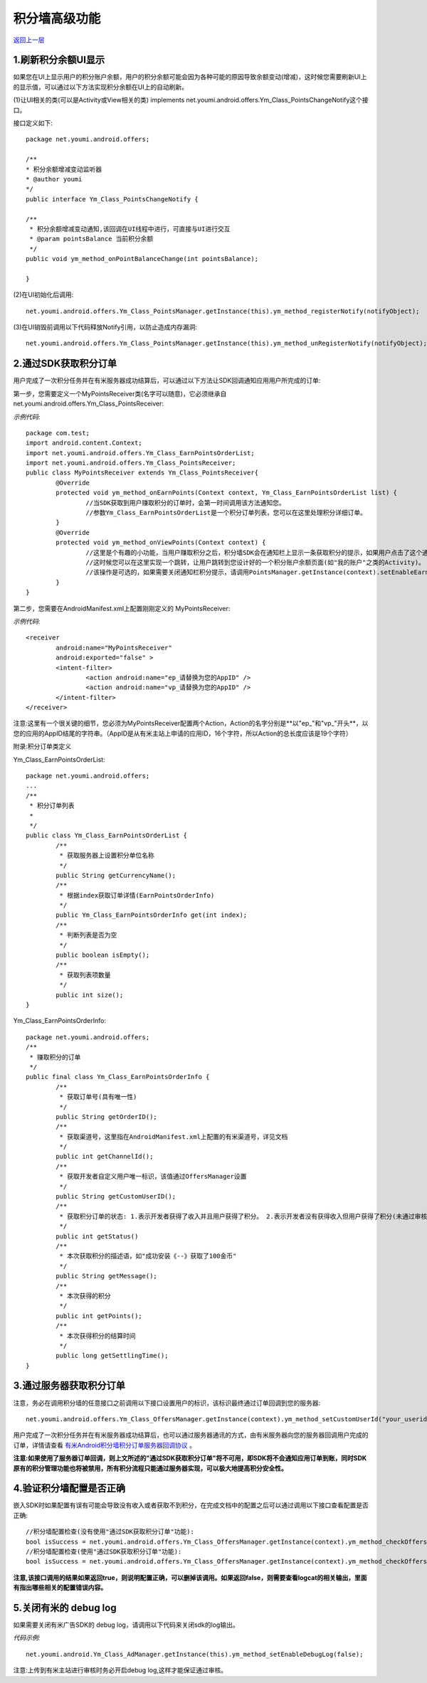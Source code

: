 积分墙高级功能
==============

`返回上一层 <javascript:history.back();>`_

1.刷新积分余额UI显示
--------------------

如果您在UI上显示用户的积分账户余额，用户的积分余额可能会因为各种可能的原因导致余额变动(增减)，这时候您需要刷新UI上的显示值，可以通过以下方法实现积分余额在UI上的自动刷新。

(1)让UI相关的类(可以是Activity或View相关的类) implements net.youmi.android.offers.Ym_Class_PointsChangeNotify这个接口。

接口定义如下: ::

	package net.youmi.android.offers;
	
	/**  
	* 积分余额增减变动监听器   
        * @author youmi       
        */  	
	public interface Ym_Class_PointsChangeNotify {	
	
	/**
	 * 积分余额增减变动通知,该回调在UI线程中进行，可直接与UI进行交互
	 * @param pointsBalance 当前积分余额
	 */
	public void ym_method_onPointBalanceChange(int pointsBalance);
	
	}


(2)在UI初始化后调用: ::

	net.youmi.android.offers.Ym_Class_PointsManager.getInstance(this).ym_method_registerNotify(notifyObject);
	
(3)在UI销毁前调用以下代码释放Notify引用，以防止造成内存漏洞: ::

	net.youmi.android.offers.Ym_Class_PointsManager.getInstance(this).ym_method_unRegisterNotify(notifyObject);
	

2.通过SDK获取积分订单
---------------------

用户完成了一次积分任务并在有米服务器成功结算后，可以通过以下方法让SDK回调通知应用用户所完成的订单: 

 
第一步，您需要定义一个MyPointsReceiver类(名字可以随意)，它必须继承自net.youmi.android.offers.Ym_Class_PointsReceiver:  

*示例代码*: ::
 
	package com.test;  
	import android.content.Context;    
	import net.youmi.android.offers.Ym_Class_EarnPointsOrderList;  
	import net.youmi.android.offers.Ym_Class_PointsReceiver;	
	public class MyPointsReceiver extends Ym_Class_PointsReceiver{		
		@Override
		protected void ym_method_onEarnPoints(Context context, Ym_Class_EarnPointsOrderList list) {
  			//当SDK获取到用户赚取积分的订单时，会第一时间调用该方法通知您。
			//参数Ym_Class_EarnPointsOrderList是一个积分订单列表，您可以在这里处理积分详细订单。
		}		
		@Override
		protected void ym_method_onViewPoints(Context context) {
			//这里是个有趣的小功能，当用户赚取积分之后，积分墙SDK会在通知栏上显示一条获取积分的提示，如果用户点击了这个通知，该函数会被调用。  
			//这时候您可以在这里实现一个跳转，让用户跳转到您设计好的一个积分账户余额页面(如"我的账户"之类的Activity)。
			//该操作是可选的，如果需要关闭通知栏积分提示，请调用PointsManager.getInstance(context).setEnableEarnPointsNotification(false) 
		}	
	}
	

第二步，您需要在AndroidManifest.xml上配置刚刚定义的 MyPointsReceiver:  

*示例代码*:  ::
	
	<receiver
		android:name="MyPointsReceiver"
		android:exported="false" >
		<intent-filter>
			<action android:name="ep_请替换为您的AppID" />
			<action android:name="vp_请替换为您的AppID" />
		</intent-filter>
	</receiver>
  
注意:这里有一个很关键的细节，您必须为MyPointsReceiver配置两个Action，Action的名字分别是**以"ep\_"和"vp\_"开头**，以您的应用的AppID结尾的字符串。（AppID是从有米主站上申请的应用ID，16个字符，所以Action的总长度应该是19个字符）
 
 
附录:积分订单类定义
 

Ym_Class_EarnPointsOrderList: ::
 
	package net.youmi.android.offers;
	...
	/**
	 * 积分订单列表
	 * 
	 */
	public class Ym_Class_EarnPointsOrderList {
		/**
		 * 获取服务器上设置积分单位名称
		 */
		public String getCurrencyName();
		/**
		 * 根据index获取订单详情(EarnPointsOrderInfo)
		 */
		public Ym_Class_EarnPointsOrderInfo get(int index);
		/**
		 * 判断列表是否为空
		 */
		public boolean isEmpty();
		/**
		 * 获取列表项数量
		 */
		public int size(); 
	} 
 

Ym_Class_EarnPointsOrderInfo: ::


	package net.youmi.android.offers; 
	/**
	 * 赚取积分的订单
	 */
	public final class Ym_Class_EarnPointsOrderInfo {
		/**
		 * 获取订单号(具有唯一性)
		 */
		public String getOrderID();
		/**
		 * 获取渠道号，这里指在AndroidManifest.xml上配置的有米渠道号，详见文档 
		 */
		public int getChannelId();
		/**
		 * 获取开发者自定义用户唯一标识，该值通过OffersManager设置
		 */
		public String getCustomUserID();
		/**
		 * 获取积分订单的状态: 1.表示开发者获得了收入并且用户获得了积分。 2.表示开发者没有获得收入但用户获得了积分(未通过审核以及测试模式下结算无效等情况)。
		 */
		public int getStatus()
		/**
		 * 本次获取积分的描述语，如"成功安装《--》获取了100金币" 
		 */
		public String getMessage();
		/**
		 * 本次获得的积分 
		 */
		public int getPoints();
		/**
		 * 本次获得积分的结算时间
		 */
		public long getSettlingTime();
	}


3.通过服务器获取积分订单
------------------------

注意，务必在调用积分墙的任意接口之前调用以下接口设置用户的标识，该标识最终通过订单回调到您的服务器:  ::

    net.youmi.android.offers.Ym_Class_OffersManager.getInstance(context).ym_method_setCustomUserId("your_userid")



用户完成了一次积分任务并在有米服务器成功结算后，也可以通过服务器通讯的方式，由有米服务器向您的服务器回调用户完成的订单，详情请查看 `有米Android积分墙积分订单服务器回调协议 <http://wiki.youmi.net/Youmi_android_offers_order_callback_protocol>`_ 。

**注意:如果使用了服务器订单回调，则上文所述的"通过SDK获取积分订单"将不可用，即SDK将不会通知应用订单到账，同时SDK原有的积分管理功能也将被禁用，所有积分流程只能通过服务器实现，可以极大地提高积分安全性。**


4.验证积分墙配置是否正确
------------------------

嵌入SDK时如果配置有误有可能会导致没有收入或者获取不到积分，在完成文档中的配置之后可以通过调用以下接口查看配置是否正确: ::

    //积分墙配置检查(没有使用"通过SDK获取积分订单"功能):
    bool isSuccess = net.youmi.android.offers.Ym_Class_OffersManager.getInstance(context).ym_method_checkOffersAdConfig();	
    //积分墙配置检查(使用"通过SDK获取积分订单"功能):
    bool isSuccess = net.youmi.android.offers.Ym_Class_OffersManager.getInstance(context).ym_method_checkOffersAdConfig(true);

**注意,该接口调用的结果如果返回true，则说明配置正确，可以删掉该调用。如果返回false，则需要查看logcat的相关输出，里面有指出哪些相关的配置错误内容。**


5.关闭有米的 debug log 
---------------------

如果需要关闭有米广告SDK的 debug log，请调用以下代码来关闭sdk的log输出。

*代码示例:* ::
	 
	net.youmi.android.Ym_Class_AdManager.getInstance(this).ym_method_setEnableDebugLog(false);

注意:上传到有米主站进行审核时务必开启debug log,这样才能保证通过审核。
